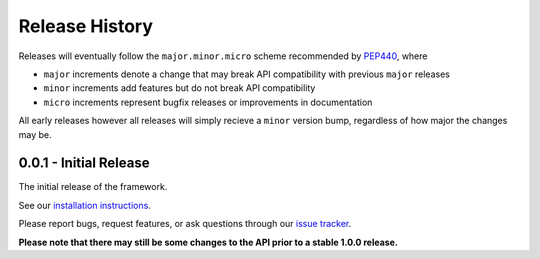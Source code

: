 Release History
===============

Releases will eventually follow the ``major.minor.micro`` scheme recommended by
`PEP440 <https://www.python.org/dev/peps/pep-0440/#final-releases>`_, where

* ``major`` increments denote a change that may break API compatibility with previous ``major`` releases
* ``minor`` increments add features but do not break API compatibility
* ``micro`` increments represent bugfix releases or improvements in documentation

All early releases however all releases will simply recieve a ``minor`` version bump, regardless of
how major the changes may be.

0.0.1 - Initial Release
-----------------------

The initial release of the framework.

See our `installation instructions <https://property-estimator.readthedocs.io/en/latest/install.html>`_.

Please report bugs, request features, or ask questions through our
`issue tracker <https://github.com/openforcefield/propertyestimator/issues>`_.

**Please note that there may still be some changes to the API prior to a stable 1.0.0 release.**
